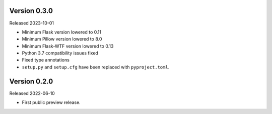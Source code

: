 Version 0.3.0
-------------

Released 2023-10-01

-   Minimum Flask version lowered to 0.11
-   Minimum Pillow version lowered to 8.0
-   Minimum Flask-WTF version lowered to 0.13
-   Python 3.7 compatibility issues fixed
-   Fixed type annotations
-   ``setup.py`` and ``setup.cfg`` have been replaced with ``pyproject.toml``.

Version 0.2.0
-------------

Released 2022-06-10

-   First public preview release.
